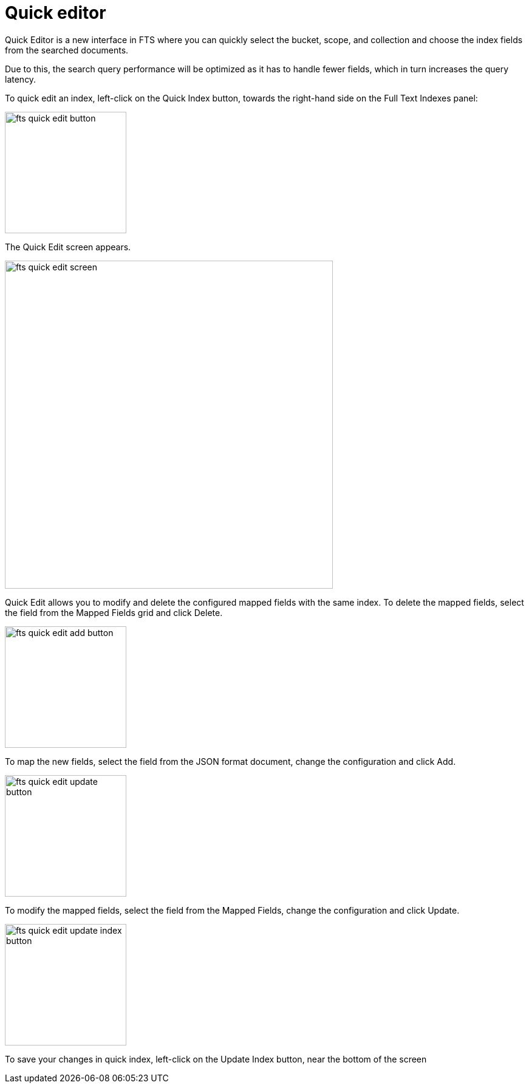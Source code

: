 = Quick editor 

Quick Editor is a new interface in FTS where you can quickly select the bucket, scope, and collection and choose the index fields from the searched documents.

Due to this, the search query performance will be optimized as it has to handle fewer fields, which in turn increases the query latency.

To quick edit an index, left-click on the Quick Index button, towards the right-hand side on the Full Text Indexes panel:

image::fts-quick-edit-button.png[,200,align=left]

The Quick Edit screen appears.

image::fts-quick-edit-screen.png[,540,align=left]

Quick Edit allows you to modify and delete the configured mapped fields with the same index. To delete the mapped fields, select the field from the Mapped Fields grid and click Delete.

image::fts-quick-edit-add-button.png[,200,align=left]

To map the new fields, select the field from the JSON format document, change the configuration and click Add.

image::fts-quick-edit-update-button.png[,200,align=left]

To modify the mapped fields, select the field from the Mapped Fields, change the configuration and click Update.

image::fts-quick-edit-update-index-button.png[,200,align=left]

To save your changes in quick index, left-click on the Update Index button, near the bottom of the screen



